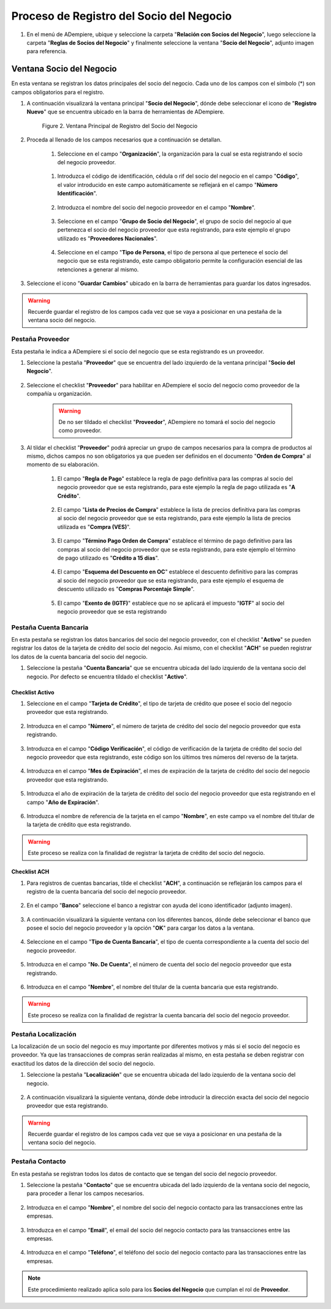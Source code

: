 .. _intro/why:

**Proceso de Registro del Socio del Negocio**
~~~~~~~~~~~~~~~~~~~~~~~~~~~~~~~~~~~~~~~~~~~~~

#. En el menú de ADempiere, ubique y seleccione la carpeta "**Relación con Socios del Negocio**", luego seleccione la carpeta "**Reglas de Socios del Negocio**" y finalmente seleccione la ventana "**Socio del Negocio**", adjunto imagen para referencia.

      .. intro/why-01
      
      .. image:: img/menu.png
         :align: center
         :alt: Menú de ADempiere

         Imagen 1. Menú de ADempiere

**Ventana Socio del Negocio**
^^^^^^^^^^^^^^^^^^^^^^^^^^^^^

En esta ventana se registran los datos principales del socio del negocio. Cada uno de los campos con el símbolo (*) son campos obligatorios para el registro.

#. A continuación visualizará la ventana principal "**Socio del Negocio**", dónde debe seleccionar el icono de "**Registro Nuevo**" que se encuentra ubicado en la barra de herramientas de ADempiere.

      .. _intro/why-02
      
      .. figure:: img/ventana.png
         :align: center
         :alt: Ventana de Registro de Socio del Negocio

         Figure 2. Ventana Principal de Registro del Socio del Negocio

#. Proceda al llenado de los campos necesarios que a continuación se detallan.

      #. Seleccione en el campo "**Organización**", la organización para la cual se esta registrando el socio del negocio proveedor.

            .. image:: img/organizacion.png
               :alt: Ventana de Registro de Socio del Negocio

               Campo Organización

      .. warining::

            Para que el socio del negocio este disponible para todas las organizaciones de la compañía, el mismo deberá estar registrado con la organización en (*) de lo contrario el socio del negocio solo estará disponible para una sola organización.

      #. Introduzca el código de identificación, cédula o rif del socio del negocio en el campo "**Código**", el valor introducido en este campo automáticamente se reflejará en el campo "**Número Identificación**".

            .. image:: img/codigo.png
               :alt: Ventana de Registro de Socio del Negocio

               Campo Código

            .. warining::

                  Se recomienda que al ingresar el valor al campo "**Código**" no se ingrese ningún prefijo, punto, guion o cualquier otro carácter.

      #. Introduzca el nombre del socio del negocio proveedor en el campo "**Nombre**".

            .. image:: img/nombre.png
               :alt: Ventana de Registro de Socio del Negocio

               Campo Nombre

      #. Seleccione en el campo "**Grupo de Socio del Negocio**", el grupo de socio del negocio al que pertenezca el socio del negocio proveedor que esta registrando, para este ejemplo el grupo utilizado es "**Proveedores Nacionales**".

            .. image:: img/grupo.png
               :alt: Ventana de Registro de Socio del Negocio

               Campo Grupo de Socio del Negocio

      #. Seleccione en el campo "**Tipo de Persona**, el tipo de persona al que pertenece el socio del negocio que se esta registrando, este campo obligatorio permite la configuración esencial de las retenciones a generar al mismo.

            .. image:: /img/tipopers.png
               :alt: Ventana de Registro de Socio del Negocio 

               Campo Tipo de Persona

#. Seleccione el icono "**Guardar Cambios**" ubicado en la barra de herramientas para guardar los datos ingresados.

.. warning::

      Recuerde guardar el registro de los campos cada vez que se vaya a posicionar en una pestaña de la ventana socio del negocio. 

**Pestaña Proveedor**
'''''''''''''''''''''

Esta pestaña le indica a ADempiere si el socio del negocio que se esta registrando es un proveedor. 

#. Seleccione la pestaña "**Proveedor**" que se encuentra del lado izquierdo de la ventana principal "**Socio del Negocio**".

      .. image:: img/pestproveedor.png
         :alt: Ventana de Registro de Socio del Negocio

         Pestaña Proveedor

      .. info:: 
      
            La pestaña "**Proveedor**" se compone de:

                  - Un checklist "**Proveedor**".
        
                  - Los datos principales del socio del negocio donde los campos "**Compañía**", "**Organización**", "**Código**" y "**Nombre**", vienen cargados de la ventana principal "**Socio del Negocio**". 
        
                  - Ademas posee un grupo de campos que definen la configuración de retenciones a aplicar al socio del negocio, dichos campos se encuentran explicados en los documentos `Retenciones IVA <>`_, `Retenciones ISLR <>`_ y `Retenciones Municipales <>`_.

#. Seleccione el checklist "**Proveedor**" para habilitar en ADempiere el socio del negocio como proveedor de la compañía u organización. 

      .. image:: img/checklist.png 
         :alt: Ventana de Registro del Socio del Negocio

         Checklist Proveedor

      .. warning::

            De no ser tildado el checklist "**Proveedor**", ADempiere no tomará el socio del negocio como proveedor.

#. Al tildar el checklist "**Proveedor**" podrá apreciar un grupo de campos necesarios para la compra de productos al mismo, dichos campos no son obligatorios ya que pueden ser definidos en el documento "**Orden de Compra**" al momento de su elaboración.

      .. image:: img/campos.png
         :alt: Ventana de Registro de Socio del Negocio

         Grupo de Campos Generados por el Checklist Proveedor

      #. El campo "**Regla de Pago**" establece la regla de pago definitiva para las compras al socio del negocio proveedor que se esta registrando, para este ejemplo la regla de pago utilizada es "**A Crédito**". 

            .. image:: img/regla.png
               :alt: Ventana de Registro de Socio del Negocio

               Campo Regla de Pago

      #. El campo "**Lista de Precios de Compra**" establece la lista de precios definitiva para las compras al socio del negocio proveedor que se esta registrando, para este ejemplo la lista de precios utilizada es "**Compra (VES)**".

            .. image:: img/lista.png
               :alt: Ventana de Registro de Socio del Negocio

               Campo Lista de Precios de Compra

      #. El campo "**Término Pago Orden de Compra**" establece el término de pago definitivo para las compras al socio del negocio proveedor que se esta registrando, para este ejemplo el término de pago utilizado es "**Crédito a 15 días**".

            .. image:: img/termino.png 
               :alt: Ventana de Registro de Socio del Negocio

               Campo Término de Pago Orden de Compra

      #. El campo "**Esquema del Descuento en OC**" establece el descuento definitivo para las compras al socio del negocio proveedor que se esta registrando, para este ejemplo el esquema de descuento utilizado es "**Compras Porcentaje Simple**".

            .. image:: img/esq.png
               :alt: Ventana de Registro de Socio del Negocio

               Campo Esquema de Descuento en OC

      #. El campo "**Exento de (IGTF)**" establece que no se aplicará el impuesto "**IGTF**" al socio del negocio proveedor que se esta registrando

            .. image:: img/igtf.png 
               :alt: Ventana de Registro de Socio del Negocio

               Campo Exento de (IGTF)

**Pestaña Cuenta Bancaria**
'''''''''''''''''''''''''''

En esta pestaña se registran los datos bancarios del socio del negocio proveedor, con el checklist "**Activo**" se pueden registrar los datos de la tarjeta de crédito del socio del negocio. Así mismo, con el checklist "**ACH**" se pueden registrar los datos de la cuenta bancaria del socio del negocio.

#. Seleccione la pestaña "**Cuenta Bancaria**" que se encuentra ubicada del lado izquierdo de la ventana socio del negocio. Por defecto se encuentra tildado el checklist "**Activo**".

      .. image:: img/pestcuenta.png
         :alt: Ventana de Registro de Socio del Negocio

         Pestaña Cuenta Bancaria

**Checklist Activo**
********************

#. Seleccione en el campo "**Tarjeta de Crédito**", el tipo de tarjeta de crédito que posee el socio del negocio proveedor que esta registrando.

      .. image:: img/tipotarjeta.png
         :alt: Ventana de Registro de Socio del Negocio

         Campo Tarjeta de Crédito

#. Introduzca en el campo "**Número**", el número de tarjeta de crédito del socio del negocio proveedor que esta registrando.

      .. image:: img/nutarjeta.png
         :alt: Ventana de Registro de Socio del Negocio

         Campo Número

#. Introduzca en el campo "**Código Verificación**", el código de verificación de la tarjeta de crédito del socio del negocio proveedor que esta registrando, este código son los últimos tres números del reverso de la tarjeta.

      .. image:: img/codverificacion.png
         :alt: Ventana de Registro de Socio del Negocio

         Campo Código Verificación

#. Introduzca en el campo "**Mes de Expiración**", el mes de expiración de la tarjeta de crédito del socio del negocio proveedor que esta registrando.

      .. image:: img/mesexpiracion.png
         :alt: Ventana de Registro de Socio del Negocio

         Campo Mes de Expiración

#. Introduzca el año de expiración de la tarjeta de crédito del socio del negocio proveedor que esta registrando en el campo "**Año de Expiración**".

      .. image:: img/anoexpiracion.png
         :alt: Ventana de Registro de Socio del Negocio

         Campo Año de Expiración

#. Introduzca el nombre de referencia de la tarjeta en el campo "**Nombre**", en este campo va el nombre del titular de la tarjeta de crédito que esta registrando.

      .. image:: img/nomcuenta.png
         :alt: Ventana de Registro de Socio del Negocio

         Campo Nombre

.. warning::

      Este proceso se realiza con la finalidad de registrar la tarjeta de crédito del socio del negocio.

**Checklist ACH**
*****************

#. Para registros de cuentas bancarias, tilde el checklist "**ACH**", a continuación se reflejarán los campos para el registro de la cuenta bancaria del socio del negocio proveedor.

      .. image:: img/ACH.png
         :alt: Ventana de Registro de Socio del Negocio

         Checklist ACH

#. En el campo "**Banco**" seleccione el banco a registrar con ayuda del icono identificador (adjunto imagen).

      .. image:: img/banco.png
         :alt: Ventana de Registro de Socio del Negocio

         Campo Banco

#. A continuación visualizará la siguiente ventana con los diferentes bancos, dónde debe seleccionar el banco que posee el socio del negocio proveedor y la opción "**OK**" para cargar los datos a la ventana.

      .. image:: img/ventcuentas.png
         :alt: Ventana de Registro de Socio del Negocio

         Ventana Bancos

#. Seleccione en el campo "**Tipo de Cuenta Bancaria**", el tipo de cuenta correspondiente a la cuenta del socio del negocio proveedor.

      .. image:: img/tipocuenta.png
         :alt: Ventana de Registro de Socio del Negocio

         Campo Tipo de Cuenta Bancaria

#. Introduzca en el campo "**No. De Cuenta**", el número de cuenta del socio del negocio proveedor que esta registrando.

      .. image:: img/numcuenta.png
         :alt: Ventana de Registro de Socio del Negocio

         Campo No. De Cuenta

#. Introduzca en el campo "**Nombre**", el nombre del titular de la cuenta bancaria que esta registrando.

      .. image:: img/nomcuenta2.png
         :alt: Ventana de Registro de Socio del Negocio

         Campo Nombre

.. warning::

      Este proceso se realiza con la finalidad de registrar la cuenta bancaria del socio del negocio proveedor.

**Pestaña Localización**
''''''''''''''''''''''''

La localización de un socio del negocio es muy importante por diferentes motivos y más si el socio del negocio es proveedor. Ya que las transacciones de compras serán realizadas al mismo, en esta pestaña se deben registrar con exactitud los datos de la dirección del socio del negocio.

#. Seleccione la pestaña "**Localización**" que se encuentra ubicada del lado izquierdo de la ventana socio del negocio.

      .. image:: img/pestlocalizacion.png
         :alt: Ventana de Registro de Socio del Negocio

         Pestaña Localización

#. A continuación visualizará la siguiente ventana, dónde debe introducir la dirección exacta del socio del negocio proveedor que esta registrando.

      .. image:: img/ventlocalizacion.png
         :alt: Ventana de Registro de Socio del Negocio

         Ventana de Localización

.. warning::

      Recuerde guardar el registro de los campos cada vez que se vaya a posicionar en una pestaña de la ventana socio del negocio.

**Pestaña Contacto**
''''''''''''''''''''

En esta pestaña se registran todos los datos de contacto que se tengan del socio del negocio proveedor.

#. Seleccione la pestaña "**Contacto**" que se encuentra ubicada del lado izquierdo de la ventana socio del negocio, para proceder a llenar los campos necesarios.

      .. image:: img/pestcontacto.png
         :alt: Ventana de Registro de Socio del Negocio

         Pestaña Contacto

#. Introduzca en el campo "**Nombre**", el nombre del socio del negocio contacto para las transacciones entre las empresas.

      .. image:: img/nombcontacto.png
         :alt: Ventana de Registro de Socio del Negocio

         Campo Nombre

#. Introduzca en el campo "**Email**", el email del socio del negocio contacto para las transacciones entre las empresas.

      .. image:: img/emailcontacto.png
         :alt: Ventana de Registro de Socio del Negocio

         Campo Email

#. Introduzca en el campo "**Teléfono**", el teléfono del socio del negocio contacto para las transacciones entre las empresas.

      .. image:: img/telecontacto.png
         :align: center
         :alt: Ventana de Registro de Socio del Negocio

         Campo Teléfono

.. note::

      Este procedimiento realizado aplica solo para los **Socios del Negocio** que cumplan el rol de **Proveedor**.